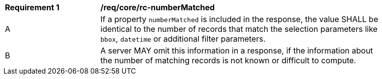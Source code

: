 [[req_core_rc-numberMatched]]
[width="90%",cols="2,6a"]
|===
^|*Requirement {counter:req-id}* |*/req/core/rc-numberMatched* 
^|A |If a property `numberMatched` is included in the response, the value SHALL be identical to the number of records that match the selection parameters like `bbox`, `datetime` or additional filter parameters.
^|B |A server MAY omit this information in a response, if the information about the number of matching records is not known or difficult to compute.
|===
